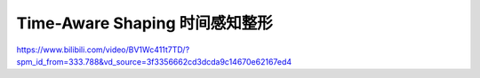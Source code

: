 Time-Aware Shaping 时间感知整形
===============================


https://www.bilibili.com/video/BV1Wc411t7TD/?spm_id_from=333.788&vd_source=3f3356662cd3dcda9c14670e62167ed4
